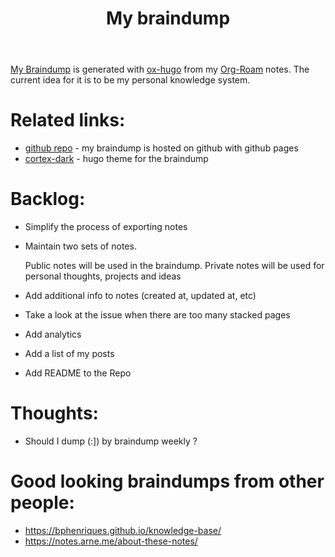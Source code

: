 :PROPERTIES:
:ID:       DA3661CB-35B7-4CB2-B4C9-63505168E5B7
:END:
#+title: My braindump
#+filetags: :notes:

[[https://braindump.badykov.com/about/][My Braindump]] is generated with [[https://github.com/kaushalmodi/ox-hugo][ox-hugo]] from my [[id:695E8B9A-73D7-4D3F-89F2-5D11D1BA2A61][Org-Roam]] notes. The current idea for it is to be my personal knowledge system.

* Related links:

- [[https://github.com/ayrat555/braindump][github repo]] - my braindump is hosted on github with github pages
- [[https://github.com/ayrat555/cortex-dark][cortex-dark]] - hugo theme for the braindump

* Backlog:

- Simplify the process of exporting notes

- Maintain two sets of notes.

  Public notes will be used in the braindump. Private notes will be used for personal thoughts, projects and ideas

- Add additional info to notes (created at, updated at, etc)

- Take a look at the issue when there are too many stacked pages

- Add analytics

- Add a list of my posts

- Add README to the Repo

* Thoughts:

- Should I dump (:]) by braindump weekly ?


* Good looking braindumps from other people:

- https://bphenriques.github.io/knowledge-base/
- https://notes.arne.me/about-these-notes/

